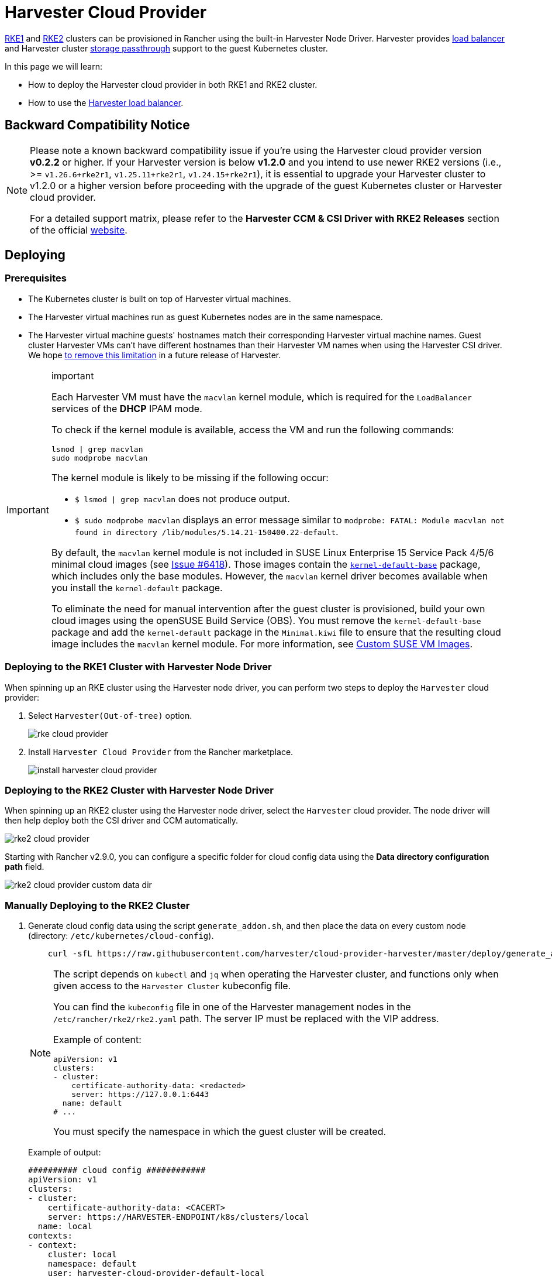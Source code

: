 = Harvester Cloud Provider

xref:../../integrations/rancher/node-driver/rke1-cluster.adoc[RKE1] and xref:../../integrations/rancher/node-driver/rke2-cluster.adoc[RKE2] clusters can be provisioned in Rancher using the built-in Harvester Node Driver. Harvester provides <<Load Balancer Support,load balancer>> and Harvester cluster xref:./csi-driver.adoc[storage passthrough] support to the guest Kubernetes cluster.

In this page we will learn:

* How to deploy the Harvester cloud provider in both RKE1 and RKE2 cluster.
* How to use the <<Load Balancer Support,Harvester load balancer>>.

== Backward Compatibility Notice

[NOTE]
====
Please note a known backward compatibility issue if you're using the Harvester cloud provider version *v0.2.2* or higher. If your Harvester version is below *v1.2.0* and you intend to use newer RKE2 versions (i.e., >= `v1.26.6+rke2r1`, `v1.25.11+rke2r1`, `v1.24.15+rke2r1`), it is essential to upgrade your Harvester cluster to v1.2.0 or a higher version before proceeding with the upgrade of the guest Kubernetes cluster or Harvester cloud provider.

For a detailed support matrix, please refer to the *Harvester CCM & CSI Driver with RKE2 Releases* section of the official https://www.suse.com/suse-harvester/support-matrix/all-supported-versions/[website].
====

== Deploying

=== Prerequisites

* The Kubernetes cluster is built on top of Harvester virtual machines.
* The Harvester virtual machines run as guest Kubernetes nodes are in the same namespace.
* The Harvester virtual machine guests' hostnames match their corresponding Harvester virtual machine names. Guest cluster Harvester VMs can't have different hostnames than their Harvester VM names when using the Harvester CSI driver. We hope https://github.com/harvester/harvester/issues/4396[to remove this limitation] in a future release of Harvester.

[IMPORTANT]
.important
====
Each Harvester VM must have the `macvlan` kernel module, which is required for the `LoadBalancer` services of the *DHCP* IPAM mode.

To check if the kernel module is available, access the VM and run the following commands:

[,sh]
----
lsmod | grep macvlan
sudo modprobe macvlan
----

The kernel module is likely to be missing if the following occur:

* `$ lsmod | grep macvlan` does not produce output.
* `$ sudo modprobe macvlan` displays an error message similar to `modprobe: FATAL: Module macvlan not found in directory /lib/modules/5.14.21-150400.22-default`.

By default, the `macvlan` kernel module is not included in SUSE Linux Enterprise 15 Service Pack 4/5/6 minimal cloud images (see https://github.com/harvester/harvester/issues/6418[Issue #6418]). Those images contain the https://software.opensuse.org/package/kernel-default-base[`kernel-default-base`] package, which includes only the base modules. However, the `macvlan` kernel driver becomes available when you install the `kernel-default` package.

To eliminate the need for manual intervention after the guest cluster is provisioned, build your own cloud images using the openSUSE Build Service (OBS). You must remove the `kernel-default-base` package and add the `kernel-default` package in the `Minimal.kiwi` file to ensure that the resulting cloud image includes the `macvlan` kernel module. For more information, see xref:../../virtual-machines/vm-images/custom-suse-images.adoc[Custom SUSE VM Images].
====

=== Deploying to the RKE1 Cluster with Harvester Node Driver

When spinning up an RKE cluster using the Harvester node driver, you can perform two steps to deploy the `Harvester` cloud provider:

. Select `Harvester(Out-of-tree)` option.
+
image::rancher/rke-cloud-provider.png[]

. Install `Harvester Cloud Provider` from the Rancher marketplace.
+
image::rancher/install-harvester-cloud-provider.png[]

=== Deploying to the RKE2 Cluster with Harvester Node Driver

When spinning up an RKE2 cluster using the Harvester node driver, select the `Harvester` cloud provider. The node driver will then help deploy both the CSI driver and CCM automatically.

image::rancher/rke2-cloud-provider.png[]

Starting with Rancher v2.9.0, you can configure a specific folder for cloud config data using the *Data directory configuration path* field.

image::rancher/rke2-cloud-provider-custom-data-dir.png[]

=== Manually Deploying to the RKE2 Cluster

. Generate cloud config data using the script `generate_addon.sh`, and then place the data on every custom node (directory: `/etc/kubernetes/cloud-config`).
+
[,bash]
----
    curl -sfL https://raw.githubusercontent.com/harvester/cloud-provider-harvester/master/deploy/generate_addon.sh | bash -s <serviceaccount name> <namespace>
----
+
[NOTE]
====
The script depends on `kubectl` and `jq` when operating the Harvester cluster, and functions only when given access to the `Harvester Cluster` kubeconfig file.

You can find the `kubeconfig` file in one of the Harvester management nodes in the `/etc/rancher/rke2/rke2.yaml` path. The server IP must be replaced with the VIP address.

Example of content:

[,yaml]
----
apiVersion: v1
clusters:
- cluster:
    certificate-authority-data: <redacted>
    server: https://127.0.0.1:6443
  name: default
# ...
----

You must specify the namespace in which the guest cluster will be created.
====
+
Example of output:
+
[,yaml]
----
########## cloud config ############
apiVersion: v1
clusters:
- cluster:
    certificate-authority-data: <CACERT>
    server: https://HARVESTER-ENDPOINT/k8s/clusters/local
  name: local
contexts:
- context:
    cluster: local
    namespace: default
    user: harvester-cloud-provider-default-local
  name: harvester-cloud-provider-default-local
current-context: harvester-cloud-provider-default-local
kind: Config
preferences: {}
users:
- name: harvester-cloud-provider-default-local
  user:
    token: <TOKEN>

########## cloud-init user data ############
write_files:
- encoding: b64
  content: <CONTENT>
  owner: root:root
  path: /etc/kubernetes/cloud-config
  permissions: '0644'
----
+
. On the RKE2 cluster creation page, go to the *Cluster Configuration* screen and set the value of *Cloud Provider* to *External*.
+
image::rancher/external-harvester-cloud-provider.png[]

. Copy and paste the `cloud-init user data` content to *Machine Pools* > *Show Advanced* > *User Data*.
+
image::rancher/cloud-config-userdata.png[]

. Add the `HelmChart` CRD for `harvester-cloud-provider` to *Cluster Configuration* > *Add-On Config* > *Additional Manifest*.
+
You must replace `<cluster-name>` with the name of your cluster.
+
[,yaml]
----
 apiVersion: helm.cattle.io/v1
 kind: HelmChart
 metadata:
   name: harvester-cloud-provider
   namespace: kube-system
 spec:
   targetNamespace: kube-system
   bootstrap: true
   repo: https://raw.githubusercontent.com/rancher/charts/dev-v2.9
   chart: harvester-cloud-provider
   version:  104.0.2+up0.2.6
   helmVersion: v3
   valuesContent: |-
     global:
       cattle:
         clusterName: <cluster-name>
----
+
image::rancher/external-cloud-provider-addon.png[]

. To create the load balancer, add the annotation `cloudprovider.harvesterhci.io/ipam: <dhcp|pool>`.
+
image::rancher/harvester-cloud-provider-loadbalancer-annotation.png[]

=== Deploying to the RKE2 custom cluster (experimental)

image::rancher/custom.png[]

. Generate cloud config data using the script `generate_addon.sh`, and then place the data on every custom node (directory: `/etc/kubernetes/cloud-config`).
+
[,bash]
----
 curl -sfL https://raw.githubusercontent.com/harvester/cloud-provider-harvester/master/deploy/generate_addon.sh | bash -s <serviceaccount name> <namespace>
----
+
[NOTE]
====
The script depends on `kubectl` and `jq` when operating the Harvester cluster, and functions only when given access to the `Harvester Cluster` kubeconfig file.

You can find the `kubeconfig` file in one of the Harvester management nodes in the `/etc/rancher/rke2/rke2.yaml` path. The server IP must be replaced with the VIP address.

Example of content:

[,yaml]
----
apiVersion: v1
clusters:
- cluster:
    certificate-authority-data: <redacted>
    server: https://127.0.0.1:6443
  name: default
# ...
----

You must specify the namespace in which the guest cluster will be created.
====
+
Example of output:
+
[,yaml]
----
########## cloud config ############
apiVersion: v1
clusters:
- cluster:
    certificate-authority-data: <CACERT>
    server: https://HARVESTER-ENDPOINT/k8s/clusters/local
  name: local
contexts:
- context:
    cluster: local
    namespace: default
    user: harvester-cloud-provider-default-local
  name: harvester-cloud-provider-default-local
current-context: harvester-cloud-provider-default-local
kind: Config
preferences: {}
users:
- name: harvester-cloud-provider-default-local
  user:
    token: <TOKEN>

########## cloud-init user data ############
write_files:
- encoding: b64
  content: <CONTENT>
  owner: root:root
  path: /etc/kubernetes/cloud-config
  permissions: '0644'
----

. Create a VM in the Harvester cluster with the following settings:
 ** *Basics* tab: The minimum requirements are 2 CPUs and 4 GiB of RAM. The required disk space depends on the VM image.
+
image::rancher/custom-cluster-vm-cpu-and-ram.png[]

 ** *Networks* tab: Specify a network name with the format `nic-<number>`.
+
image::rancher/custom-cluster-vm-network.png[]

 ** *Advanced Options* tab: Copy and paste the content of the *Cloud Config User Data* screen.
+
image::rancher/custom-cluster-vm-user-data.png[]
. On the *Basics* tab of the *Cluster Configuration* screen, select *Harvester* as the *Cloud Provider* and then select *Create* to spin up the cluster.
+
image::rancher/create-custom-rke2.png[]

. On the *Registration* tab, perform the steps required to run the RKE2 registration command on the VM.
+
image::rancher/custom-cluster-registration.png[]

=== Deploying to the K3s cluster with Harvester node driver (experimental)

When spinning up a K3s cluster using the Harvester node driver, you can perform the following steps to deploy the harvester cloud provider:

. Use `generate_addon.sh` to generate cloud config.
+
----
 curl -sfL https://raw.githubusercontent.com/harvester/cloud-provider-harvester/master/deploy/generate_addon.sh | bash -s <serviceaccount name> <namespace>
----
+
The output will look as follows:
+
----
 ########## cloud config ############
 apiVersion: v1
 clusters:
 - cluster:
     certificate-authority-data: <CACERT>
     server: https://HARVESTER-ENDPOINT/k8s/clusters/local
   name: local
 contexts:
 - context:
     cluster: local
     namespace: default
     user: harvester-cloud-provider-default-local
   name: harvester-cloud-provider-default-local
 current-context: harvester-cloud-provider-default-local
 kind: Config
 preferences: {}
 users:
 - name: harvester-cloud-provider-default-local
   user:
     token: <TOKEN>


 ########## cloud-init user data ############
 write_files:
 - encoding: b64
   content: <CONTENT>
   owner: root:root
   path: /etc/kubernetes/cloud-config
   permissions: '0644'
----

. Copy and paste the `cloud-init user data` content to *Machine Pools > Show Advanced > User Data*.
image:rancher/cloud-config-userdata.png[]
. Add the following `HelmChart` yaml of `harvester-cloud-provider` to *Cluster Configuration > Add-On Config > Additional Manifest*.
+
----
 apiVersion: helm.cattle.io/v1
 kind: HelmChart
 metadata:
   name: harvester-cloud-provider
   namespace: kube-system
 spec:
   targetNamespace: kube-system
   bootstrap: true
   repo: https://charts.harvesterhci.io/
   chart: harvester-cloud-provider
   version: 0.2.2
   helmVersion: v3
----
+
image::rancher/external-cloud-provider-addon.png[]

. Disable the `in-tree` cloud provider in the following ways:
 ** Click the `Edit as YAML` button.

+
image::rancher/edit-k3s-cluster-yaml.png[]
 ** Disable `servicelb` and set `disable-cloud-controller: true` to disable the default K3s cloud controller.
+
[,yaml]
----
  machineGlobalConfig:
    disable:
      - servicelb
    disable-cloud-controller: true
----

 ** Add `cloud-provider=external` to use the Harvester cloud provider.
+
[,yaml]
----
  machineSelectorConfig:
    - config:
        kubelet-arg:
        - cloud-provider=external
        protect-kernel-defaults: false
----

+
image::rancher/k3s-cluster-yaml-content-for-harvester-cloud-provider.png[]

With these settings in place a K3s cluster should provision successfully while using the external cloud provider.

== Upgrade Cloud Provider

=== Upgrade RKE2

The cloud provider can be upgraded by upgrading the RKE2 version. You can upgrade the RKE2 cluster via the Rancher UI as follows:

. Click *☰ > Cluster Management*.
. Find the guest cluster that you want to upgrade and select ⋮ *> Edit Config*.
. Select *Kubernetes Version*.
. Click *Save*.

=== Upgrade RKE/K3s

RKE/K3s upgrade cloud provider via the Rancher UI, as follows:

. Click *☰ > RKE/K3s Cluster > Apps > Installed Apps*.
. Find the cloud provider chart and select ⋮ *> Edit/Upgrade*.
. Select *Version*.
. Click *Next > Update*.

[IMPORTANT]
====
The upgrade process for a xref:../../installation-setup/single-node-clusters.adoc[single-node guest cluster] may stall when the new `harvester-cloud-provider` pod is stuck in the _Pending_ state. This issue is caused by a section in the `harvester-cloud-provider` deployment that describes the rolling update strategy. Specifically, the default value conflicts with the `podAntiAffinity` configuration in single-node clusters.

For more information, see https://github.com/harvester/harvester/issues/5348#issuecomment-2055453709[this GitHub issue comment]. To address the issue, manually delete the old `harvester-cloud-provider` pod. You might need to do this multiple times until the new pod can be successfully scheduled.
====

== Load Balancer Support

Once you've deployed the Harvester cloud provider, you can leverage the Kubernetes `LoadBalancer` service to expose a microservice within the guest cluster to the external world. Creating a Kubernetes `LoadBalancer` service assigns a dedicated Harvester load balancer to the service, and you can make adjustments through the `Add-on Config` within the Rancher UI.

image::rancher/lb-svc.png[]

=== IPAM

Harvester's built-in load balancer offers both *DHCP* and *Pool* modes, and you can configure it by adding the annotation `cloudprovider.harvesterhci.io/ipam: $mode` to its corresponding service. Starting from Harvester cloud provider >= v0.2.0, it also introduces a unique *Share IP* mode. A service shares its load balancer IP with other services in this mode.

* *DCHP:* A DHCP server is required. The Harvester load balancer will request an IP address from the DHCP server.
* *Pool:* An xref:../../networking/ip-pool.adoc[IP pool] must be configured first. The Harvester load balancer controller will allocate an IP for the load balancer service following xref:../../networking/ip-pool.adoc#_selection_policy[the IP pool selection policy].
* *Share IP:* When creating a new load balancer service, you can re-utilize an existing load balancer service IP. The new service is referred to as a secondary service, while the currently chosen service is the primary one. To specify the primary service in the secondary service, you can add the annotation `cloudprovider.harvesterhci.io/primary-service: $primary-service-name`.  However, there are two known limitations:
 ** Services that share the same IP address can't use the same port.
 ** Secondary services cannot share their IP with additional services.

[NOTE]
====
Modifying the `IPAM` mode isn't allowed. You must create a new service if you intend to change the `IPAM` mode.
====

== Health checks

Beginning with Harvester cloud provider v0.2.0, additional health checks of the `LoadBalancer` service within the guest Kubernetes cluster are no longer necessary. Instead, you can configure https://kubernetes.io/docs/tasks/configure-pod-container/configure-liveness-readiness-startup-probes/#define-a-tcp-liveness-probe[liveness] and https://kubernetes.io/docs/tasks/configure-pod-container/configure-liveness-readiness-startup-probes/#define-readiness-probes[readiness] probes for your workloads. Consequently, any unavailable pods will be automatically removed from the load balancer endpoints to achieve the same desired outcome.